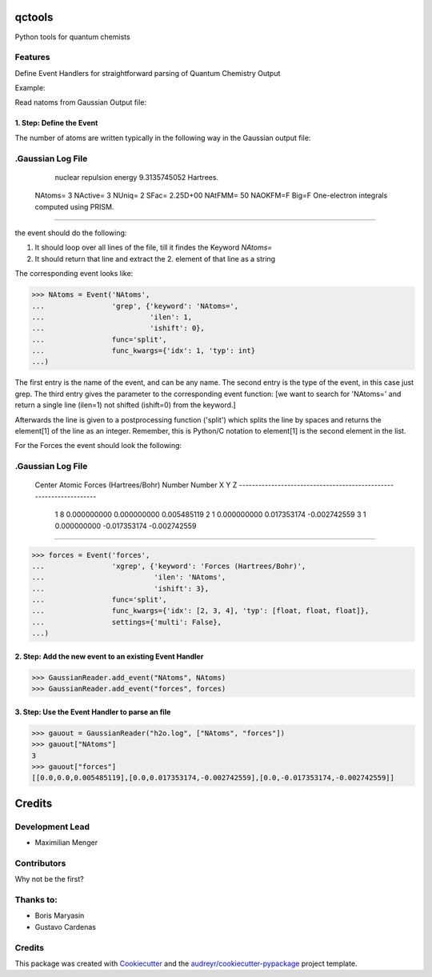 =======
qctools
=======


.. image:: https://pyup.io/repos/github/MFSJMenger/qctools/shield.svg
     :target: https://pyup.io/repos/github/MFSJMenger/qctools/
     :alt: Updates



Python tools for quantum chemists


Features
--------

Define Event Handlers for straightforward parsing of Quantum Chemistry Output

Example:

Read natoms from Gaussian Output file:

1. Step: Define the Event
~~~~~~~~~~~~~~~~~~~~~~~~~

The number of atoms are written typically in the following way
in the Gaussian output file:

.Gaussian Log File 
--------------------------------------------------------------------
       nuclear repulsion energy         9.3135745052 Hartrees.
 NAtoms=    3 NActive=    3 NUniq=    2 SFac= 2.25D+00 NAtFMM=   50 NAOKFM=F Big=F
 One-electron integrals computed using PRISM.
--------------------------------------------------------------------

the event should do the following:

1. It should loop over all lines of the file, till it findes the 
   Keyword `NAtoms=`
2. It should return that line and extract the 2. element of that 
   line as a string

The corresponding event looks like:

>>> NAtoms = Event('NAtoms',
...                'grep', {'keyword': 'NAtoms=',
...                         'ilen': 1,
...                         'ishift': 0},
...                func='split',
...                func_kwargs={'idx': 1, 'typ': int}
...)

The first entry is the name of the event, and can be any name.
The second entry is the type of the event, in this case just grep.
The third entry gives the parameter to the corresponding event function:
[we want to search for 'NAtoms=' and return a single line (ilen=1) 
not shifted (ishift=0) from the keyword.]

Afterwards the line is given to a postprocessing function ('split') which
splits the line by spaces and returns the element[1] of the line as an integer.
Remember, this is Python/C notation to element[1] is the second element in the list.


For the Forces the event should look the following:

.Gaussian Log File 
--------------------------------------------------------------------
 Center     Atomic                   Forces (Hartrees/Bohr)
 Number     Number              X              Y              Z
 -------------------------------------------------------------------
      1        8           0.000000000    0.000000000    0.005485119
      2        1           0.000000000    0.017353174   -0.002742559
      3        1           0.000000000   -0.017353174   -0.002742559
--------------------------------------------------------------------


>>> forces = Event('forces',
...                'xgrep', {'keyword': 'Forces (Hartrees/Bohr)',
...                          'ilen': 'NAtoms',
...                          'ishift': 3},
...                func='split',
...                func_kwargs={'idx': [2, 3, 4], 'typ': [float, float, float]},
...                settings={'multi': False},
...)

2. Step: Add the new event to an existing Event Handler
~~~~~~~~~~~~~~~~~~~~~~~~~~~~~~~~~~~~~~~~~~~~~~~~~~~~~~~

>>> GaussianReader.add_event("NAtoms", NAtoms)
>>> GaussianReader.add_event("forces", forces)

3. Step: Use the Event Handler to parse an file
~~~~~~~~~~~~~~~~~~~~~~~~~~~~~~~~~~~~~~~~~~~~~~~

>>> gauout = GaussianReader("h2o.log", ["NAtoms", "forces"])
>>> gauout["NAtoms"] 
3
>>> gauout["forces"]
[[0.0,0.0,0.005485119],[0.0,0.017353174,-0.002742559],[0.0,-0.017353174,-0.002742559]]

=======
Credits
=======

Development Lead
----------------

* Maximilian Menger

Contributors
------------

Why not be the first?

Thanks to:
----------

* Boris Maryasin
* Gustavo Cardenas


Credits
-------

This package was created with Cookiecutter_ and the `audreyr/cookiecutter-pypackage`_ project template.

.. _Cookiecutter: https://github.com/audreyr/cookiecutter
.. _`audreyr/cookiecutter-pypackage`: https://github.com/audreyr/cookiecutter-pypackage

